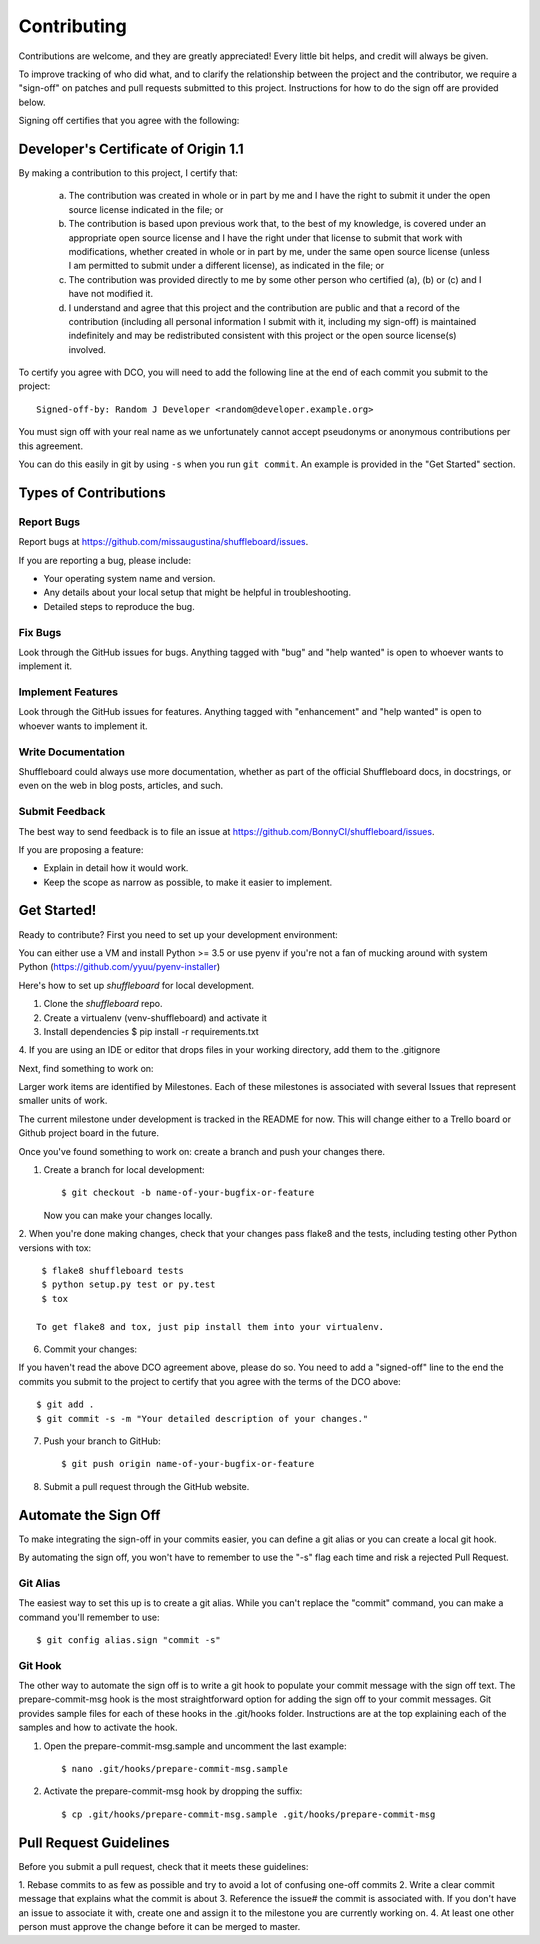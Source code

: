 .. highlight:: shell

============
Contributing
============


Contributions are welcome, and they are greatly appreciated! Every
little bit helps, and credit will always be given.

To improve tracking of who did what, and to clarify the relationship
between the project and the contributor, we require a "sign-off" on patches
and pull requests submitted to this project. Instructions for how to do the
sign off are provided below.

Signing off certifies that you agree with the following:


Developer's Certificate of Origin 1.1
-------------------------------------


By making a contribution to this project, I certify that:

        (a) The contribution was created in whole or in part by me and I
            have the right to submit it under the open source license
            indicated in the file; or

        (b) The contribution is based upon previous work that, to the best
            of my knowledge, is covered under an appropriate open source
            license and I have the right under that license to submit that
            work with modifications, whether created in whole or in part
            by me, under the same open source license (unless I am
            permitted to submit under a different license), as indicated
            in the file; or

        (c) The contribution was provided directly to me by some other
            person who certified (a), (b) or (c) and I have not modified
            it.

        (d) I understand and agree that this project and the contribution
            are public and that a record of the contribution (including all
            personal information I submit with it, including my sign-off) is
            maintained indefinitely and may be redistributed consistent with
            this project or the open source license(s) involved.

To certify you agree with DCO, you will need to add the following line at
the end of each commit you submit to the project::

	Signed-off-by: Random J Developer <random@developer.example.org>

You must sign off with your real name as we unfortunately cannot accept
pseudonyms or anonymous contributions per this agreement.

You can do this easily in git by using ``-s`` when you run ``git commit``.
An example is provided in the "Get Started" section.


Types of Contributions
----------------------

Report Bugs
~~~~~~~~~~~

Report bugs at https://github.com/missaugustina/shuffleboard/issues.

If you are reporting a bug, please include:

* Your operating system name and version.
* Any details about your local setup that might be helpful in troubleshooting.
* Detailed steps to reproduce the bug.

Fix Bugs
~~~~~~~~

Look through the GitHub issues for bugs. Anything tagged with "bug"
and "help wanted" is open to whoever wants to implement it.

Implement Features
~~~~~~~~~~~~~~~~~~

Look through the GitHub issues for features. Anything tagged with "enhancement"
and "help wanted" is open to whoever wants to implement it.

Write Documentation
~~~~~~~~~~~~~~~~~~~

Shuffleboard could always use more documentation, whether as part of the
official Shuffleboard docs, in docstrings, or even on the web in blog posts,
articles, and such.

Submit Feedback
~~~~~~~~~~~~~~~

The best way to send feedback is to file an issue at
https://github.com/BonnyCI/shuffleboard/issues.

If you are proposing a feature:

* Explain in detail how it would work.
* Keep the scope as narrow as possible, to make it easier to implement.


Get Started!
------------

Ready to contribute? First you need to set up your development environment:

You can either use a VM and install Python >= 3.5 or use pyenv if you're not
a fan of mucking around with system Python
(https://github.com/yyuu/pyenv-installer)

Here's how to set up `shuffleboard` for local development.

1. Clone the `shuffleboard` repo.

2. Create a virtualenv (venv-shuffleboard) and activate it

3. Install dependencies
   $ pip install -r requirements.txt

4. If you are using an IDE or editor that drops files in your working
directory, add them to the .gitignore

Next, find something to work on:

Larger work items are identified by Milestones. Each of these milestones is
associated with several Issues that represent smaller units of work.

The current milestone under development is tracked in the README for now.
This will change either to a Trello board or Github project board in the
future.

Once you've found something to work on: create a branch and push your
changes there.

1. Create a branch for local development::

    $ git checkout -b name-of-your-bugfix-or-feature

   Now you can make your changes locally.

2. When you're done making changes, check that your changes pass flake8 and
the tests, including testing other Python versions with tox::

    $ flake8 shuffleboard tests
    $ python setup.py test or py.test
    $ tox

   To get flake8 and tox, just pip install them into your virtualenv.

6. Commit your changes::

If you haven't read the above DCO agreement above, please do so. You need to
add a "signed-off" line to the end the commits you submit to the project to
certify that you agree with the terms of the DCO above::

    $ git add .
    $ git commit -s -m "Your detailed description of your changes."

7. Push your branch to GitHub::

    $ git push origin name-of-your-bugfix-or-feature

8. Submit a pull request through the GitHub website.


Automate the Sign Off
---------------------

To make integrating the sign-off in your commits easier, you can define a
git alias or you can create a local git hook.

By automating the sign off, you won't have to remember to use the "-s" flag
each time and risk a rejected Pull Request.


Git Alias
~~~~~~~~~

The easiest way to set this up is to create a git alias. While you can't
replace the "commit" command, you can make a command you'll remember to use::

    $ git config alias.sign "commit -s"


Git Hook
~~~~~~~~

The other way to automate the sign off is to write a git hook to populate
your commit message with the sign off text. The prepare-commit-msg hook is
the most straightforward option for adding the sign off to your commit
messages. Git provides sample files for each of these hooks in the
.git/hooks folder. Instructions are at the top explaining each of the
samples and how to activate the hook.

1. Open the prepare-commit-msg.sample and uncomment the last example::

    $ nano .git/hooks/prepare-commit-msg.sample

2. Activate the prepare-commit-msg hook by dropping the suffix::

    $ cp .git/hooks/prepare-commit-msg.sample .git/hooks/prepare-commit-msg


Pull Request Guidelines
-----------------------

Before you submit a pull request, check that it meets these guidelines:

1. Rebase commits to as few as possible and try to avoid a lot of confusing
one-off commits
2. Write a clear commit message that explains what the commit is about
3. Reference the issue# the commit is associated with. If you don't have an
issue to associate it with, create one and assign it to the milestone you
are currently working on.
4. At least one other person must approve the change before it can be merged to master.
